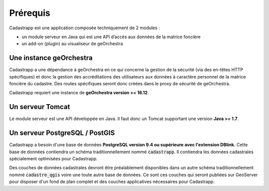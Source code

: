 
Prérequis
======================================

Cadastrapp est une application composée techniquement de 2 modules :

- un module serveur en Java qui est une API d’accès aux données de la matrice foncière
- un add-on (plugin) au visualiseur de geOrchestra



Une instance geOrchestra
---------------------------

Cadastrapp a une dépendance à geOrchestra en ce qui concerne la gestion de la sécurité (via des en-têtes HTTP spécifiques) et donc la gestion des accréditations des utilisateurs aux données à caractère personnel de la matrice foncière du cadastre. Des routes spécifiques seront donc créées dans le proxy de sécurité de geOrchestra.

Cadastrapp requiert une instance de **geOrchestra version >= 16.12**.


Un serveur Tomcat
---------------------------

Le module serveur est une API développée en Java. Il faut donc un Tomcat supportant une version **Java >= 1.7**.



Un serveur PostgreSQL / PostGIS
-------------------------------

Cadastrapp a besoin d'une base de données **PostgreSQL version 9.4 ou supérieure avec l'extension DBlink.** Cette base de données contiendra un schéma traditionnellement nommé :code:`cadastrapp`. Il contiendra les données cadastrales spécialement optimisées pour Cadastrapp.

Des couches de données cadastrales devront être préalablement disponibles dans un autre schéma traditionnellement nommé :code:`cadastre_qgis` voire une toute autre base de données. Ce sont ces couches qui seront publiées sur GeoServer pour disposer d'un fond de plan complet et des couches applicatives nécessaires pour Cadastrapp.





